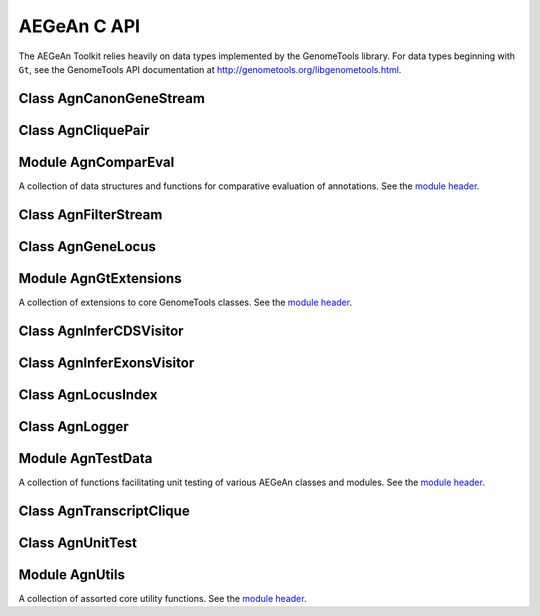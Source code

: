 AEGeAn C API
============

The AEGeAn Toolkit relies heavily on data
types implemented by the GenomeTools library. For data types beginning with
``Gt``, see the GenomeTools API documentation at
http://genometools.org/libgenometools.html.

Class AgnCanonGeneStream
------------------------

.. c:type:: AgnCanonGeneStream

  Implements the GenomeTools ``GtNodeStream`` interfact. This is a node stream that returns only canonical protein-coding genes that pass stringent validation. See the `class header <https://github.com/standage/AEGeAn/blob/master/inc/core/AgnCanonGeneStream.h>`_.

.. c:function:: GtNodeStream* agn_canon_gene_stream_new(GtNodeStream *in_stream, AgnLogger *logger)

  Class constructor.

Class AgnCliquePair
-------------------

.. c:type:: AgnCliquePair

  The purpose of the AgnCliquePair class is to associate all of the data needed to compare transcripts from two alternative sources of annotation for the same sequence. See the `class header <https://github.com/standage/AEGeAn/blob/master/inc/core/AgnCliquePair.h>`_.

.. c:type:: AgnCliquePairClassification

  This enumerated type refers to all the possible outcomes when transcript cliques from two different sources are compared: ``AGN_CLIQUE_PAIR_UNCLASSIFIED``, ``AGN_CLIQUE_PAIR_PERFECT_MATCH``, ``AGN_CLIQUE_PAIR_MISLABELED``, ``AGN_CLIQUE_PAIR_CDS_MATCH``, ``AGN_CLIQUE_PAIR_EXON_MATCH``, ``AGN_CLIQUE_PAIR_UTR_MATCH``, and ``AGN_CLIQUE_PAIR_NON_MATCH``.



.. c:function:: void agn_clique_pair_build_model_vectors(AgnCliquePair *pair)

  Build a pair of model vectors to represent this pair of maximal transcripts or transcript cliques.

.. c:function:: AgnCliquePairClassification agn_clique_pair_classify(AgnCliquePair *pair)

  Based on the already-computed comparison statistics, classify this clique pair as a perfect match, a CDS match, etc. See :c:type:`AgnCliquePairClassification`.

.. c:function:: void agn_clique_pair_comparative_analysis(AgnCliquePair *pair)

  Compare the annotations for this pair, reference vs prediction.

.. c:function:: int agn_clique_pair_compare(void *p1, void *p2)

  Same as c:func:`agn_clique_pair_compare_direct`, but with pointer dereferencing.

.. c:function:: int agn_clique_pair_compare_direct(AgnCliquePair *p1, AgnCliquePair *p2)

  Determine which pair has higher comparison scores. Returns 1 if the first pair has better scores, -1 if the second pair has better scores, 0 if they are equal.

.. c:function:: int agn_clique_pair_compare_reverse(void *p1, void *p2)

  Negation of c:func:`agn_clique_pair_compare`.

.. c:function:: void agn_clique_pair_delete(AgnCliquePair *pair)

  Class destructor.

.. c:function:: double agn_clique_pair_get_edit_distance(AgnCliquePair *pair)

  Return the calculated annotation edit distance between this pair of transcripts or transcript cliques.

.. c:function:: AgnTranscriptClique *agn_clique_pair_get_pred_clique(AgnCliquePair *pair)

  Return a pointer to this pair's prediction transcript or transcript clique.

.. c:function:: const char *agn_clique_pair_get_pred_vector(AgnCliquePair *pair)

  Get the model vector associated with this pair's prediction transcript clique.

.. c:function:: AgnTranscriptClique *agn_clique_pair_get_refr_clique(AgnCliquePair *pair)

  Return a pointer to this pair's reference transcript or transcript clique.

.. c:function:: const char *agn_clique_pair_get_refr_vector(AgnCliquePair *pair)

  Get the model vector associated with this pair's reference transcript clique.

.. c:function:: AgnComparison *agn_clique_pair_get_stats(AgnCliquePair *pair)

  Return a pointer to this clique pair's comparison statistics.

.. c:function:: bool agn_clique_pair_has_utrs(AgnCliquePair *pair)

  Determine whether there are UTRs in this clique pair

.. c:function:: bool agn_clique_pair_is_simple(AgnCliquePair *pair)

  Does this clique pair contain a single reference transcript and a single prediction transcript?

.. c:function:: GtUword agn_clique_pair_length(AgnCliquePair *pair)

  Get the length of the locus to which this clique pair belongs.

.. c:function:: bool agn_clique_pair_needs_comparison(AgnCliquePair *pair)

  Determine whether this clique pair needs comparison (i.e., whether there are both reference and prediction transcripts).

.. c:function:: AgnCliquePair* agn_clique_pair_new(const char *seqid, AgnTranscriptClique *refr_clique, AgnTranscriptClique *pred_clique, GtRange *locus_range)

  Class constructor.

.. c:function:: void agn_clique_pair_record_characteristics(AgnCliquePair *pair, AgnCompResultDesc *desc)

  Add information about a clique pair to a set of aggregate characteristics.

.. c:function:: bool agn_clique_pair_unit_test(AgnUnitTest *test)

  Run unit tests for this class. Returns true if all tests passed.

Module AgnComparEval
--------------------

A collection of data structures and functions for comparative evaluation of annotations. See the `module header <https://github.com/standage/AEGeAn/blob/master/inc/core/AgnComparEval.h>`_.

.. c:type:: AgnCompStatsScaled

  This struct is used to aggregate counts and statistics regarding the nucleotide-level comparison and analysis of gene structure.



.. c:type:: AgnCompStatsBinary

  This struct is used to aggregate counts and statistics regarding the structural-level comparison (i.e., at the level of whole CDS segments, whole exons, and whole UTRs) and analysis of gene structure.



.. c:type:: AgnCompSummary

  This struct contains various counts to be reported in the summary report.



.. c:type:: AgnComparison

  This struct aggregates all the counts and stats that go into a comparison, including structural-level and nucleotide-level counts and stats.



.. c:type:: AgnCompResultDesc

  Each transcript clique pair that is compared is classified as one of the following: perfect match; perfect match with mislabeled UTRs; CDS match; exon structure match; UTR structure match; non-match. When reporting the results of a comparative analysis, it may be useful to (as is done by ParsEval) show some basic information about clique pairs that fall under each classification category. The counts in this struct are necessary to calculate those summary characteristics.



.. c:type:: AgnCompResultSummary

  This struct is used to aggregate characteristics for all of the classification categories.



.. c:type:: AgnCompEvaluation

  This struct provides a convenient way to manage the counts, stats, and results corresponding to one or more comparisons.



.. c:type:: AgnCompareFilters

  This struct contains a list of filters to be used in determining which loci should be included/excluded in a comparative analysis.



.. c:function:: void agn_comp_evaluation_combine(AgnCompEvaluation *data, AgnCompEvaluation *data_to_add)

  Take values from one data set and add them to the other.

.. c:function:: void agn_comp_evaluation_init(AgnCompEvaluation *data)

  Initialize to default values.

.. c:function:: void agn_comp_result_summary_combine(AgnCompResultSummary *desc, AgnCompResultSummary *desc_to_add)

  Take values from one description and add them to the other.

.. c:function:: void agn_comp_result_summary_init(AgnCompResultSummary *desc)

  Initialize to default values.

.. c:function:: void agn_comp_result_desc_combine(AgnCompResultDesc *desc, AgnCompResultDesc *desc_to_add)

  Take the counts from one description and add them to a larger aggregate set of counts.

.. c:function:: void agn_comp_result_desc_init(AgnCompResultDesc *desc)

  Initialize characteristics to default values.

.. c:function:: void agn_comp_summary_combine(AgnCompSummary *s1, AgnCompSummary *s2)

  Take one set of values and add them to the other.

.. c:function:: void agn_comp_summary_init(AgnCompSummary *summary)

  Initialize to default values.

.. c:function:: void agn_comparison_combine(AgnComparison *c1, AgnComparison *c2)

  Take stats from one comparison and add them to the other.

.. c:function:: void agn_comparison_init(AgnComparison *comparison)

  Initialize comparison stats to default values.

.. c:function:: void agn_compare_filters_init(AgnCompareFilters *filters)

  Initialize filters to default values.

.. c:function:: void agn_compare_filters_parse(AgnCompareFilters *filters, FILE *instream, AgnLogger *logger)

  Parse the filter configuration file (from ``instream``) to set the filters appropriately.

.. c:function:: void agn_comp_stats_binary_init(AgnCompStatsBinary *stats)

  Initialize comparison counts/stats to default values.

.. c:function:: void agn_comp_stats_binary_resolve(AgnCompStatsBinary *stats)

  Calculate stats from the given counts.

.. c:function:: void agn_comp_stats_scaled_init(AgnCompStatsScaled *stats)

  Initialize comparison counts/stats to default values.

.. c:function:: void agn_comp_stats_scaled_resolve(AgnCompStatsScaled *stats)

  Calculate stats from the given counts.

Class AgnFilterStream
---------------------

.. c:type:: AgnFilterStream

  Implements the GenomeTools ``GtNodeStream`` interface. This is a node stream used to select features of a certain type from a node stream. See the `class header <https://github.com/standage/AEGeAn/blob/master/inc/core/AgnFilterStream.h>`_.

.. c:function:: GtNodeStream* agn_filter_stream_new(GtNodeStream *in_stream, GtHashmap *typestokeep)

  Class constructor. The keys of the ``typestokeep`` hashmap should be the type(s) to be kept from the node stream. Any non-NULL value can be associated with those keys.

Class AgnGeneLocus
------------------

.. c:type:: AgnGeneLocus

  The purpose of the AgnGeneLocus class is to store all of the data associated with a distinct locus, in many cases to facilitate the comparison of two sets of gene structure annotations for that locus. See the `class header <https://github.com/standage/AEGeAn/blob/master/inc/core/AgnGeneLocus.h>`_.

.. c:type:: AgnComparisonSource

  When tracking the source of an annotation for comparison purposes, use this enumerated type to refer to reference (``REFERENCESOURCE``) vs prediction (``PREDICTIONSOURCE``) annotations. ``DEFAULTSOURCE`` is for when the source is not a concern.



.. c:type:: AgnGeneLocusPngMetadata

  This data structure provides a convenient container for metadata needed to produce a PNG graphic for pairwise comparison loci.



.. c:type:: AgnGeneLocusSummary

  This data structure provides a summary of the data and comparisons associated with a given locus.



.. c:function:: void agn_gene_locus_add(AgnGeneLocus *locus, GtFeatureNode *gene, AgnComparisonSource source)

  Associate the given gene annotation with this gene locus. Rather than calling this function directly, users are recommended to use one of the following macros: ``agn_gene_locus_add_pred_gene(locus, gene)`` and ``agn_gene_locus_add_refr_gene(locus, gene)``, to be used when keeping track of an annotation's source is important (i.e. for pairwise comparison); and ``agn_gene_locus_add_gene(locus, gene)`` otherwise.

.. c:function:: void agn_gene_locus_aggregate_results(AgnGeneLocus *locus, AgnCompEvaluation *eval)

  Add the locus' comparison statistics to a set of aggregate statistics.

.. c:function:: AgnGeneLocus *agn_gene_locus_clone(AgnGeneLocus *locus)

  Do a semi-shallow copy of this data structure--for members whose data types support reference counting, the same pointer is used and the reference is incremented. For the other members a new object is created and populated with the same content.

.. c:function:: int agn_gene_locus_array_compare(const void *p1, const void *p2)

  Analog of ``strcmp`` for comparing AgnGeneLocus objects, used for sorting GtArray objects containing AgnGeneLocus objects.

.. c:function:: GtUword agn_gene_locus_cds_length(AgnGeneLocus *locus, AgnComparisonSource src)

  The combined length of all coding sequences associated with this locus. Rather than calling this function directly, users are encouraged to use one of the following macros: ``agn_gene_locus_refr_cds_length(locus)`` for the combined length of all reference CDSs, ``agn_gene_locus_pred_cds_length(locus)`` for the combined length of all prediction CDSs, and ``agn_gene_locus_get_cds_length(locus)`` for the combined length of all CDSs.

.. c:function:: GtArray *agn_gene_locus_comparative_analysis(AgnGeneLocus *locus)

  Compare every reference transcript clique with every prediction transcript clique. For gene loci with multiple transcript cliques, each comparison is not necessarily reported. Instead, we report the set of clique pairs that provides the optimal pairing of reference and prediction transcripts. If there are more reference transcript cliques than prediction cliques (or vice versa), these unmatched cliques are reported separately.

.. c:function:: void agn_gene_locus_delete(AgnGeneLocus *locus)

  Class destructor.

.. c:function:: GtUword agn_gene_locus_exon_num(AgnGeneLocus *locus, AgnComparisonSource src)

  Get the number of exons for the locus. Rather than calling this function directly, users are encouraged to use one of the following macros: ``agn_gene_locus_num_pred_exons(locus)`` for the number of prediction exons, ``agn_gene_locus_num_refr_exons(locus)`` for the number of reference exons, or ``agn_gene_locus_num_exons(locus)`` if the source of annotation is undesignated or irrelevant.

.. c:function:: bool agn_gene_locus_filter(AgnGeneLocus *locus, AgnCompareFilters *filters)

  Given a set of filtering criteria, determine whether a locus meets those criteria. Returns true if the locus should be filtered (if it does not meet the criteria), false otherwise.

.. c:function:: GtArray *agn_gene_locus_genes(AgnGeneLocus *locus, AgnComparisonSource src)

  Get the genes associated with this locus. Rather than calling this function directly, users are encouraged to use one of the following macros: ``agn_gene_locus_pred_genes(locus)`` to retrieve prediction genes, ``agn_gene_locus_refr_genes(locus)`` to retrieve reference genes, or ``agn_gene_locus_get_genes(locus)`` if the source of annotation is undesignated or irrelevant.

.. c:function:: GtArray *agn_gene_locus_gene_ids(AgnGeneLocus *locus, AgnComparisonSource src)

  Get IDs of the genes associated with this locus. Rather than calling this function directly, users are encouraged to use one of the following macros: ``agn_gene_locus_pred_gene_ids(locus)`` to retrieve prediction genes IDs, ``agn_gene_locus_refr_gene_ids(locus)`` to retrieve reference genes IDs, or ``agn_gene_locus_get_gene_ids(locus)`` if the source of annotation is undesignated or irrelevant.

.. c:function:: GtUword agn_gene_locus_gene_num(AgnGeneLocus *locus, AgnComparisonSource src)

  Get the number of genes for the locus. Rather than calling this function directly, users are encouraged to use one of the following macros: ``agn_gene_locus_num_pred_genes(locus)`` for the number of prediction genes, ``agn_gene_locus_num_refr_genes(locus)`` for the number of reference genes, or ``agn_gene_locus_num_genes(locus)`` if the source of annotation is undesignated or irrelevant.

.. c:function:: GtUword agn_gene_locus_get_end(AgnGeneLocus *locus)

  Get this locus' end coordinate.

.. c:function:: GtUword agn_gene_locus_get_length(AgnGeneLocus *locus)

  Get this locus' length.

.. c:function:: const char* agn_gene_locus_get_seqid(AgnGeneLocus *locus)

  Get this locus' sequence ID.

.. c:function:: GtUword agn_gene_locus_get_start(AgnGeneLocus *locus)

  Get this locus' start coordinate.

.. c:function:: GtArray *agn_gene_locus_get_unique_pred_cliques(AgnGeneLocus *locus)

  Get a list of all the prediction transcript cliques that have no corresponding reference transcript clique.

.. c:function:: GtArray *agn_gene_locus_get_unique_refr_cliques(AgnGeneLocus *locus)

  Get a list of all the reference transcript cliques that have no corresponding prediction transcript clique.

.. c:function:: AgnGeneLocus* agn_gene_locus_new(const char *seqid)

  Class constructor.

.. c:function:: GtUword agn_gene_locus_num_clique_pairs(AgnGeneLocus *locus)

  Report the number of clique pairs to be reported for this locus.

.. c:function:: void agn_gene_locus_png_track_selector(GtBlock *block, GtStr *track,void *data)

  Track selector function for generating PNG graphics of pairwise comparison loci. The track name to will be written to ``track``.

.. c:function:: void agn_gene_locus_print_gene_mapping(AgnGeneLocus *locus, FILE *outstream)

  Print a mapping of the gene(s) associated with this locus in a two- column tab-delimited format: ``geneId<tab>locusId``.

.. c:function:: void agn_gene_locus_print_png(AgnGeneLocus *locus, AgnGeneLocusPngMetadata *metadata)

  Print a PNG graphic for this locus.

.. c:function:: void agn_gene_locus_print_transcript_mapping(AgnGeneLocus *locus, FILE *outstream)

  Print a mapping of the transcript(s) associated with this locus in a two-column tab-delimited format: ``transcriptId<tab>locusId``.

.. c:function:: GtRange agn_gene_locus_range(AgnGeneLocus *locus)

  Return the coordinates of this locus.

.. c:function:: void agn_gene_locus_set_range(AgnGeneLocus *locus, GtUword start, GtUword end)

  Set the range of this locus, no questions asked.

.. c:function:: double agn_gene_locus_splice_complexity(AgnGeneLocus *locus, AgnComparisonSource src)

  Calculate the splice complexity of this gene locus. Rather than calling this method directly, users are recommended to use one of the following macros: ``agn_gene_locus_prep_splice_complexity(locus)`` to calculate the splice complexity of just the prediction transcripts, ``agn_gene_locus_refr_splice_complexity(locus)`` to calculate the splice complexity of just the reference transcripts, and ``agn_gene_locus_calc_splice_complexity(locus)`` to calculate the splice complexity taking into account all transcripts.

.. c:function:: void agn_gene_locus_summary_init(AgnGeneLocusSummary *summary)

  Class constructor.

.. c:function:: void agn_gene_locus_to_gff3(AgnGeneLocus *locus, FILE *outstream, const char *source)

  Print the locus in GFF3 format. If ``source`` is NULL, the string "AEGeAn" will be used.

.. c:function:: GtArray *agn_gene_locus_transcripts(AgnGeneLocus *locus, AgnComparisonSource src)

  Get the transcripts associated with this locus. Rather than calling this function directly, users are encouraged to use one of the following macros: ``agn_gene_locus_pred_transcripts(locus)`` to retrieve prediction transcripts, ``agn_gene_locus_refr_transcripts(locus)`` to retrieve reference transcripts, or ``agn_gene_locus_get_genes(locus)`` if the source of annotation is undesignated or irrelevant.

.. c:function:: GtArray *agn_gene_locus_transcript_ids(AgnGeneLocus *locus, AgnComparisonSource src)

  Get the transcript IDs associated with this locus. Rather than calling this function directly, users are encouraged to use one of the following macros: ``agn_gene_locus_pred_transcripts(locus)`` to retrieve prediction IDs, ``agn_gene_locus_refr_transcripts(locus)`` to retrieve reference IDs, or ``agn_gene_locus_get_genes(locus)`` if the source of annotation is undesignated or irrelevant.

.. c:function:: GtUword agn_gene_locus_transcript_num(AgnGeneLocus *locus, AgnComparisonSource src)

  Get the number of transcripts for the locus. Rather than calling this function directly, users are encouraged to use one of the following macros: ``agn_transcript_locus_num_pred_transcripts(locus)`` for the number of prediction transcripts, ``agn_transcript_locus_num_refr_transcripts(locus)`` for the number of reference transcripts, or ``agn_transcript_locus_num_transcripts(locus)`` if the source of annotation is undesignated or irrelevant.

.. c:function:: bool agn_gene_locus_unit_test(AgnUnitTest *test)

  Run unit tests for this class. Returns true if all tests passed.

Module AgnGtExtensions
----------------------

A collection of extensions to core GenomeTools classes. See the `module header <https://github.com/standage/AEGeAn/blob/master/inc/core/AgnGtExtensions.h>`_.

.. c:function:: GtArray* agn_gt_array_copy(GtArray *source, size_t size)

  This function makes a copy of an array.

.. c:function:: void agn_gt_feature_index_to_gff3(GtFeatureIndex *index, FILE *outstream)

  Write the given feature index to GFF3 format.

.. c:function:: GtUword agn_gt_feature_node_cds_length(GtFeatureNode *transcript)

  Calculate the length of the given transcript's coding sequence in amino acids.

.. c:function:: GtArray *agn_gt_feature_node_children_of_type(GtFeatureNode *fn, bool (*typetestfunc)(GtFeatureNode *))

  Gather the children of a given feature that have a certain type. Type is tested by ``typetestfunc``, which accepts a single ``GtFeatureNode`` object.

.. c:function:: bool agn_gt_feature_node_fix_parent_attribute(GtFeatureNode *feature, GtFeatureNode *parent)

  When a feature has multiple parents but only one of them is valid, this function will fix the ``Parent`` attribute so that it only points to the valid parent.

.. c:function:: bool agn_gt_feature_node_is_cds_feature(GtFeatureNode *fn)

  Determine whether the given feature belongs to a CDS.

.. c:function:: bool agn_gt_feature_node_is_exon_feature(GtFeatureNode *fn)

  Determine whether the given feature is an exon.

.. c:function:: bool agn_gt_feature_node_is_gene_feature(GtFeatureNode *fn)

  Determine whether the given feature is a gene.

.. c:function:: bool agn_gt_feature_node_is_intron_feature(GtFeatureNode *fn)

  Determine whether the given feature is an intron.

.. c:function:: bool agn_gt_feature_node_is_mrna_feature(GtFeatureNode *fn)

  Determine whether the given feature is an mRNA.

.. c:function:: bool agn_gt_feature_node_is_start_codon_feature(GtFeatureNode *fn)

  Determine whether the given feature is a start codon.

.. c:function:: bool agn_gt_feature_node_is_stop_codon_feature(GtFeatureNode *fn)

  Determine whether the given feature is a stop codon.

.. c:function:: bool agn_gt_feature_node_is_utr_feature(GtFeatureNode *fn)

  Determine whether the given feature is part of a UTR.

.. c:function:: GtUword agn_gt_feature_node_num_transcripts(GtFeatureNode *gene)

  Determine the number of transcripts for the given gene feature.

.. c:function:: bool agn_gt_feature_node_overlap(GtFeatureNode *first, GtFeatureNode *second)

  Determine whether the given features overlap.

.. c:function:: bool agn_gt_feature_node_range_contains(GtFeatureNode *n1, GtFeatureNode *n2)

  Determine whether the range of n2 falls within the range of n1.

.. c:function:: void agn_gt_feature_node_remove_tree(GtFeatureNode *root, GtFeatureNode *fn)

  The ``gt_feature_node_remove_leaf`` function only allows removal of a leaf node. This function will remove all of a node's children so that it is a leaf node, which can then be removed.

.. c:function:: void agn_gt_feature_node_set_source_recursive(GtFeatureNode *feature, GtStr *source)

  Reset the source of the feature and all its children to the given value.

.. c:function:: void agn_gt_feature_node_to_gff3(GtFeatureNode *feature, FILE *outstream, bool printchildren, char *prefix, GtHashmap *filtered_types)

  Print the given feature in GFF3 format. Use ``filtered_types`` to provide a list of feature types to exclude when printing. If ``filtered_types`` is NULL, a default exclusion list will be used.

.. c:function:: int agn_gt_genome_node_compare(const void *n1, const void *n2)

  Comparison function to be used for sorting GtGenomeNode objects stored in a GtArray (for GtDlist, use gt_genome_node_cmp).

.. c:function:: char agn_gt_phase_to_char(GtPhase phase)

  Convert a GtPhase object into its corresponding character representation.

.. c:function:: char agn_gt_strand_to_char(GtStrand strand)

  Convert a GtStrand object into its corresponding character representation.

.. c:function:: GtStrArray* agn_gt_str_array_intersection(GtStrArray *a1, GtStrArray *a2)

  Find the strings that are common to both string arrays.

.. c:function:: GtStrArray* agn_gt_str_array_union(GtStrArray *a1, GtStrArray *a2)

  Find the strings that are present in either (or both) of the string arrays.

Class AgnInferCDSVisitor
------------------------

.. c:type:: AgnInferCDSVisitor

  Implements the GenomeTools ``GtNodeVisitor`` interface. This is a node visitor used for inferring an mRNA's CDS from explicitly defined exon and start/stop codon features. See the `class header <https://github.com/standage/AEGeAn/blob/master/inc/core/AgnInferCDSVisitor.h>`_.

.. c:function:: GtNodeVisitor* agn_infer_cds_visitor_new(AgnLogger *logger)

  Class constructor.

.. c:function:: bool agn_infer_cds_visitor_unit_test(AgnUnitTest *test)

  Run unit tests for this class.

Class AgnInferExonsVisitor
--------------------------

.. c:type:: AgnInferExonsVisitor

  Implements the GenomeTools ``GtNodeVisitor`` interface. This is a node visitor used for inferring exon features when only CDS and UTR features are provided explicitly.  See the `class header <https://github.com/standage/AEGeAn/blob/master/inc/core/AgnInferExonsVisitor.h>`_.

.. c:function:: GtNodeVisitor* agn_infer_exons_visitor_new(AgnLogger *logger)

  Class constructor.

.. c:function:: bool agn_infer_exons_visitor_unit_test(AgnUnitTest *test)

  Run unit tests for this class.

Class AgnLocusIndex
-------------------

.. c:type:: AgnLocusIndex

  FIXME See the `class header <https://github.com/standage/AEGeAn/blob/master/inc/core/AgnLocusIndex.h>`_.

.. c:type:: typedef void (*AgnLocusIndexVisitFunc)(AgnGeneLocus *, void *)

  Signature functions must match to be applied to each locus in the index. The function will be called once for each locus, which will be passed as the first argument to the function. a second argument is available for an optional pointer to supplementary data (if needed). See :c:func:`agn_locus_index_comparative_analysis`.

.. c:function:: void agn_locus_index_comparative_analysis(AgnLocusIndex *idx, const char *seqid, AgnLocusIndexVisitFunc preanalyfunc, AgnLocusIndexVisitFunc postanalyfunc, void *analyfuncdata, AgnLogger *logger)

  Perform a comparative analysis of each locus associated with ``seqid`` in this index. If ``preanalyfunc`` is not NULL, it will be applied to each locus immediately before comparative analysis. If ``postanalyfunc`` is not NULL, it will be applied to each locus immediately following comparative analysis. ``analyfuncdata`` will be passed as supplementary data to both functions.

.. c:function:: void agn_locus_index_delete(AgnLocusIndex *idx)

  Class destructor.

.. c:type:: void agn_locus_index_find(AgnLocusIndex *idx, const char *seqid, GtRange *range, GtArray *loci)

  Find all overlapping features in the given range stored in this locus index and store them in ``loci``.

.. c:function:: GtArray *agn_locus_index_get(AgnLocusIndex *idx, const char *seqid)

  Retrieve all loci corresponding to the specified sequence ID.

.. c:type:: GtArray *agn_locus_index_interval_loci(AgnLocusIndex *idx, const char *seqid, GtUword delta, bool skipterminal)

  Compute interval loci with the given ``delta``. If running on incomplete (contig/scaffold) genomic sequences, consider setting ``skipterminal`` to true to ignore the ends of the sequence.

.. c:function:: AgnLocusIndex *agn_locus_index_new(bool freeondelete)

  Class constructor

.. c:function:: GtUword agn_locus_index_parse_pairwise_memory(AgnLocusIndex *idx, GtFeatureIndex *refrfeats, GtFeatureIndex *predfeats, AgnCompareFilters *filters, AgnLogger *logger)

  Given a pair of annotation feature sets in memory, identify loci while keeping the two sources of annotation separate (to enable comparison).

.. c:function:: GtUword agn_locus_index_parse_pairwise_disk(AgnLocusIndex *idx, const char *refrfile, const char *predfile, AgnCompareFilters *filters, AgnLogger *logger)

  Given a pair of annotation feature sets in memory, identify loci while keeping the two sources of annotation separate (to enable comparison).

.. c:function:: GtUword agn_locus_index_parse_memory(AgnLocusIndex *idx, GtFeatureIndex *features, AgnLogger *logger)

  Identify loci given an index of annotation features.

.. c:function:: GtUword agn_locus_index_parse_disk(AgnLocusIndex *idx, int numfiles, const char **filenames, AgnLogger *logger)

  Identify loci from the given set of annotation files.

.. c:function:: GtStrArray *agn_locus_index_seqids(AgnLocusIndex *idx)

  Get a list of the seqids stored in this locus index.

Class AgnLogger
---------------

.. c:type:: AgnLogger

  The AgnLogger class is desiged to store error, warning, and status messages. See the `class header <https://github.com/standage/AEGeAn/blob/master/inc/core/AgnLogger.h>`_.

.. c:function:: void agn_logger_delete(AgnLogger *logger)

  Class destructor.

.. c:function:: GtArray *agn_logger_get_error_messages(AgnLogger *logger)

  Return an array containing all the error messages associated with this logger. The user is responsible for freeing this array, but not its contents.

.. c:function:: GtArray *agn_logger_get_status_messages(AgnLogger *logger)

  Return an array containing all the status messages associated with this logger. The user is responsible for freeing this array, but not its contents.

.. c:function:: GtArray *agn_logger_get_warning_messages(AgnLogger *logger)

  Return an array containing all the warning messages associated with this logger. The user is responsible for freeing this array, but not its contents.

.. c:function:: bool agn_logger_has_error(AgnLogger *logger)

  Have any errors been logged?

.. c:function:: bool agn_logger_has_status(AgnLogger *logger)

  Have any status messages been logged?

.. c:function:: bool agn_logger_has_warning(AgnLogger *logger)

  Have any warnings been logged?

.. c:function:: void agn_logger_log_error(AgnLogger *logger, const char *format, ...)

  Add an error message to the logger using ``printf``-style string formatting.

.. c:function:: void agn_logger_log_status(AgnLogger *logger, const char *format, ...)

  Add a status message/update to the logger using ``printf``-style string formatting.

.. c:function:: void agn_logger_log_warning(AgnLogger *logger, const char *format, ...)

  Add a warning message to the logger using ``print``-style string formatting.

.. c:function:: AgnLogger *agn_logger_new()

  Class constructor.

.. c:function:: bool agn_logger_print_all(AgnLogger *logger, FILE *outstream, const char *format, ...)

  Print the status messages, warnings, and errors that have been logged to the given file stream, ``printf``-style. Returns true if any errors were printed, false otherwise.

.. c:function:: bool agn_logger_print_error(AgnLogger *logger, FILE *outstream, const char *format, ...)

  Print the error messages associated with this logger to the given file stream. Returns true if errors were printed.

.. c:function:: bool agn_logger_print_status(AgnLogger *logger, FILE *outstream, const char *format, ...)

  Print the status messages associated with this logger to the given file stream. Returns true if any messages were printed, false otherwise.

.. c:function:: bool agn_logger_print_warning(AgnLogger *logger, FILE *outstream, const char *format, ...)

  Print the warning messages associated with this logger to the given file stream. Returns true if any warnings were printed, false otherwise.

.. c:function:: void agn_logger_unset(AgnLogger *logger)

  Reset this logger object.

Module AgnTestData
------------------

A collection of functions facilitating unit testing of various AEGeAn classes and modules. See the `module header <https://github.com/standage/AEGeAn/blob/master/inc/core/AgnTestData.h>`_.

.. c:function:: GtArray *agn_test_data_grape()

  Example from grape.

.. c:function:: GtArray *agn_test_data_grape_codons()

  Example from grape: gene structure annotated with exon and start / stop codon features--CDS is implicitly defined by these features.

.. c:function:: GtArray *agn_test_data_grape_sansexons()

  Example from grape: gene structure annotated with CDS and UTR features--exons are implicitly defined by these features.

.. c:function:: GtFeatureNode *agn_test_data_eden()

  Create the canonical gene structure (from the GFF3 specification) in memory.

Class AgnTranscriptClique
-------------------------

.. c:type:: AgnTranscriptClique

  The purpose of the AgnTranscriptClique class is to store data pertaining to an individual maximal transcript clique. This clique may only contain a single transcript, or it may contain many. The only stipulation is that the transcripts do not overlap. See the `class header <https://github.com/standage/AEGeAn/blob/master/inc/core/AgnTranscriptClique.h>`_.

.. c:type:: typedef void (*AgnCliqueVisitFunc)(GtFeatureNode*, void*)

   The signature that functions must match to be applied to each transcript in the given clique. The function will be called once for each transcript in the clique. The transcript will be passed as the first argument, and a second argument is available for an optional pointer to supplementary data (if needed). See :c:func:`agn_transcript_clique_traverse`.

.. c:function:: void agn_transcript_clique_add(AgnTranscriptClique *clique, GtFeatureNode *transcript)

  Add a transcript to this clique.

.. c:function:: GtUword agn_transcript_clique_cds_length(AgnTranscriptClique *clique)

  Get the CDS length (in amino acids) for this transcript clique.

.. c:function:: AgnTranscriptClique* agn_transcript_clique_copy(AgnTranscriptClique *clique)

  Make a shallow copy of this transcript clique.

.. c:function:: void agn_transcript_clique_delete(AgnTranscriptClique *clique)

  Class destructor.

.. c:function:: bool agn_transcript_clique_has_id_in_hash(AgnTranscriptClique *clique, GtHashmap *map)

  Determine whether any of the transcript IDs associated with this clique are keys in the given hash map.

.. c:function:: const char *agn_transcript_clique_id(AgnTranscriptClique *clique)

  Retrieve the ID attribute of the transcript associated with this clique. Will cause an assertion error if there is more than one trancript associated with the clique.

.. c:function:: AgnTranscriptClique* agn_transcript_clique_new()

  Class constructor.

.. c:function:: GtUword agn_transcript_clique_num_exons(AgnTranscriptClique *clique)

  Get the number of exons in this clique.

.. c:function:: GtUword agn_transcript_clique_num_utrs(AgnTranscriptClique *clique)

  Get the number of UTR segments in this clique.

.. c:function:: void agn_transcript_clique_print_ids(AgnTranscriptClique *clique, FILE *outstream)

  Print the IDs of this clique's transcripts to the given output stream.

.. c:function:: void agn_transcript_clique_put_ids_in_hash(AgnTranscriptClique *clique, GtHashmap *map)

  Add all of the IDs associated with this clique to the given hash map.

.. c:function:: GtUword agn_transcript_clique_size(AgnTranscriptClique *clique)

  Get the number of transcripts in this clique.

.. c:function:: GtArray* agn_transcript_clique_to_array(AgnTranscriptClique *clique)

  Get an array containing all the transcripts in this clique. User is responsible for deleting the array.

.. c:function:: void agn_transcript_clique_to_gff3(AgnTranscriptClique *clique, FILE *outstream, const char *prefix)

  Print the transcript clique to the given outstream in GFF3 format, optionally with a prefix.

.. c:function:: void agn_transcript_clique_traverse(AgnTranscriptClique *clique, AgnCliqueVisitFunc func, void *funcdata)

  Apply ``func`` to each transcript in the clique. See :c:type:`AgnCliqueVisitFunc`.

.. c:function:: bool agn_transcript_clique_unit_test(AgnUnitTest *test)

  Run unit tests for this class. Returns true if all tests passed.

Class AgnUnitTest
-----------------

.. c:type:: AgnUnitTest

  Class used for unit testing of classes and modules. See the `class header <https://github.com/standage/AEGeAn/blob/master/inc/core/AgnUnitTest.h>`_.

.. c:function:: void agn_unit_test_delete(AgnUnitTest *test)

  Destructor.

.. c:function:: AgnUnitTest *agn_unit_test_new(const char *label, bool (*testfunc)(AgnUnitTest *))

  Class constructor, where ``label`` is a label for the test and ``testfunc`` is a pointer to the function that will execute the test.

.. c:function:: void agn_unit_test_print(AgnUnitTest *test, FILE *outstream)

  Prints results of the unit test to ``outstream``.

.. c:function:: void agn_unit_test_result(AgnUnitTest *test, const char *label, bool success)

  Add a result to this unit test.

.. c:function:: void agn_unit_test_run(AgnUnitTest *test)

  Run the unit test.

Module AgnUtils
---------------

A collection of assorted core utility functions. See the `module header <https://github.com/standage/AEGeAn/blob/master/inc/core/AgnUtils.h>`_.

.. c:type:: AgnSequenceRegion

  Simple data structure for referencing genomic locations.



.. c:function:: void agn_bron_kerbosch( GtArray *R, GtArray *P, GtArray *X, GtArray *cliques, bool skipsimplecliques )

  The Bron-Kerbosch algorithm is an algorithm for enumerating all maximal cliques in an undirected graph. See the `algorithm's Wikipedia entry <http://en.wikipedia.org/wiki/Bron%E2%80%93Kerbosch_algorithm>`_ for a description of ``R``, ``P``, and ``X``. All maximal cliques will be stored in ``cliques``. If ``skipsimplecliques`` is true, cliques containing a single item will not be stored.

.. c:function:: double agn_calc_edit_distance(GtFeatureNode *t1, GtFeatureNode *t2)

  A paper by Eilbeck `et al` (http://dx.doi.org/10.1186/1471-2105-10-67) described the annotation edit distance as a measure for comparative evaluation of annotations. This function calculates the AED between the two given annotations.

.. c:function:: double agn_calc_splice_complexity(GtArray *transcripts)

  Determine the splice complexity of the given set of transcripts.

.. c:function:: GtArray* agn_enumerate_feature_cliques(GtArray *feature_set)

  If reference transcripts belonging to the same locus overlap, they must be separated before comparison with prediction transcript models (and vice versa). This is an instance of the maximal clique enumeration problem (NP-complete), for which the Bron-Kerbosch algorithm provides a solution.

.. c:function:: GtArray* agn_feature_neighbors(GtGenomeNode *feature, GtArray *feature_set)

  For a set of features, we can construct a graph where each node represents a feature and where two nodes are connected if the corresponding features do not overlap. This function returns the intersection of feature_set with the neighbors of feature (where a "neighbor" refers to an adjacent node).

.. c:function:: FILE *agn_fopen(const char *filename, const char *mode, FILE *errstream)

  Wrapper around the stdio.h function that will exit in case of an IO error.

.. c:function:: GtFeatureIndex *agn_import_canonical(int numfiles, const char **filenames, AgnLogger *logger)

  Load canonical protein-coding genes from the given GFF3 files into memory.

.. c:function:: GtFeatureIndex *agn_import_simple(int numfiles, const char **filenames, char *type, AgnLogger *logger)

  Load features whose type is equal to ``type`` into memory from the given GFF3 files.

.. c:function:: bool agn_infer_cds_range_from_exon_and_codons(GtRange *exon_range, GtRange *leftcodon_range, GtRange *rightcodon_range, GtRange *cds_range)

  Given an exon and the start/stop codons associated with its corresponding mRNA, determine which parts of the exon (if any) correspond to coding sequence. If the exon contains coding sequence, the range of that coding sequence will be stored in ``cds_range`` and the function will return true. Otherwise, the function will return false. If the mRNA is on the forward strand, ``left_codon_range`` should contain the coordinates for the start codon and ``right_codon_range`` should contain coordinates for the stop codon. If the mRNA is on the reverse strand, these should be swapped.

.. c:function:: GtStrArray* agn_seq_intersection(GtFeatureIndex *refrfeats, GtFeatureIndex *predfeats, AgnLogger *logger)

  Given two feature indices, determine which sequences are common between them and return those sequences' IDs as a string array.

.. c:function:: GtStrArray* agn_seq_union(GtFeatureIndex *refrfeats, GtFeatureIndex *predfeats, AgnLogger *logger)

  Given two feature indices, determine all of the sequences that are annotated by either of them and return those sequences' IDs as a string array.

.. c:function:: int agn_sprintf_comma(GtUword n, char *buffer)

  Format the given non-negative number with commas as the thousands separator. The resulting string will be written to ``buffer``.

.. c:function:: int agn_string_compare(const void *p1, const void *p2)

  Dereference the given pointers and compare the resulting strings (a la ``strcmp``).

.. c:function:: GtRange agn_transcript_cds_range(GtFeatureNode *transcript)

  Determine the start and end coordinates of the given transcript's CDS.

.. c:function:: void agn_transcript_structure_gbk(GtFeatureNode *transcript, FILE *outstream)

  Write the structure of a gene transcript in GenBank format to ``outstream``.

